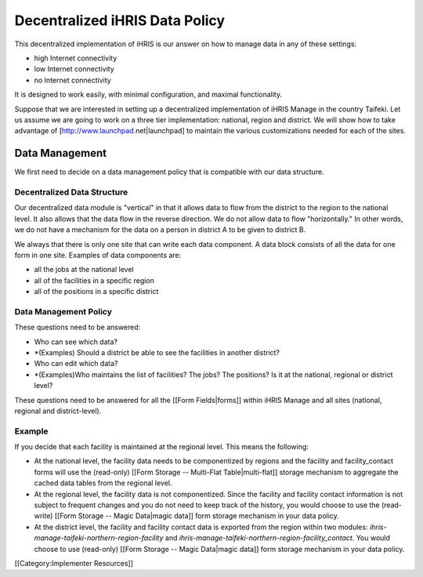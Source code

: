 Decentralized iHRIS Data Policy
===============================

This decentralized implementation of iHRIS is our answer on how to manage data in any of these settings:


* high Internet connectivity
* low Internet connectivity
* no Internet connectivity
It is designed to work easily, with minimal configuration, and maximal functionality.

Suppose that we are interested in setting up a decentralized implementation of iHRIS Manage in the country Taifeki.  Let us assume we are going to work on a three tier implementation: national, region and district.  We will show how to take advantage of [http://www.launchpad.net|launchpad] to maintain the various customizations needed for each of the sites.



Data Management
^^^^^^^^^^^^^^^
We first need to decide on a data management policy that is compatible with our data structure.



Decentralized Data Structure
~~~~~~~~~~~~~~~~~~~~~~~~~~~~
Our decentralized data module is "vertical" in that it allows data to flow from the district to the region to the national level.  It also allows that the data flow in the reverse direction.  We do not allow data to flow "horizontally."  In other words, we do not have a mechanism for the data on a person in district A to be given to district B.  

We always that there is only one site that can write  each data component.  A data block consists of all the data for one form in one site. Examples of data components are:


* all the jobs at the national level
* all of the facilities in a specific region
* all of the positions in a specific district



Data Management Policy
~~~~~~~~~~~~~~~~~~~~~~
These questions need to be answered:


* Who can see which data?
* *(Examples) Should a district be able to see the facilities in another district?
* Who can edit which data?
* *(Examples)Who maintains the list of facilities?  The jobs?  The positions? Is it at the national, regional or district level?

These questions need to be answered for all the [[Form Fields|forms]] within iHRIS Manage and all sites (national, regional and district-level).

Example
~~~~~~~
If you decide that each facility is maintained at the regional level.  This means the following:


* At the national level, the facility data needs to be componentized by regions and the facility and facility_contact forms will use the (read-only) [[Form Storage -- Multi-Flat Table|multi-flat]] storage mechanism to aggregate the cached data tables from the regional level.
* At the regional level, the facility data is not componentized.  Since the facility and facility contact information is not subject to frequent changes and you do not need to keep track of the history, you would choose to use the (read-write) [[Form Storage -- Magic Data|magic data]] form storage mechanism in your data policy.
* At the district level, the facility and facility contact data is exported from the region within two modules: *ihris-manage-taifeki-northern-region-facility*    and *ihris-manage-taifeki-northern-region-facility_contact.*   You would choose to use (read-only) [[Form Storage -- Magic Data|magic data]] form storage mechanism in your data policy.

[[Category:Implementer Resources]]
